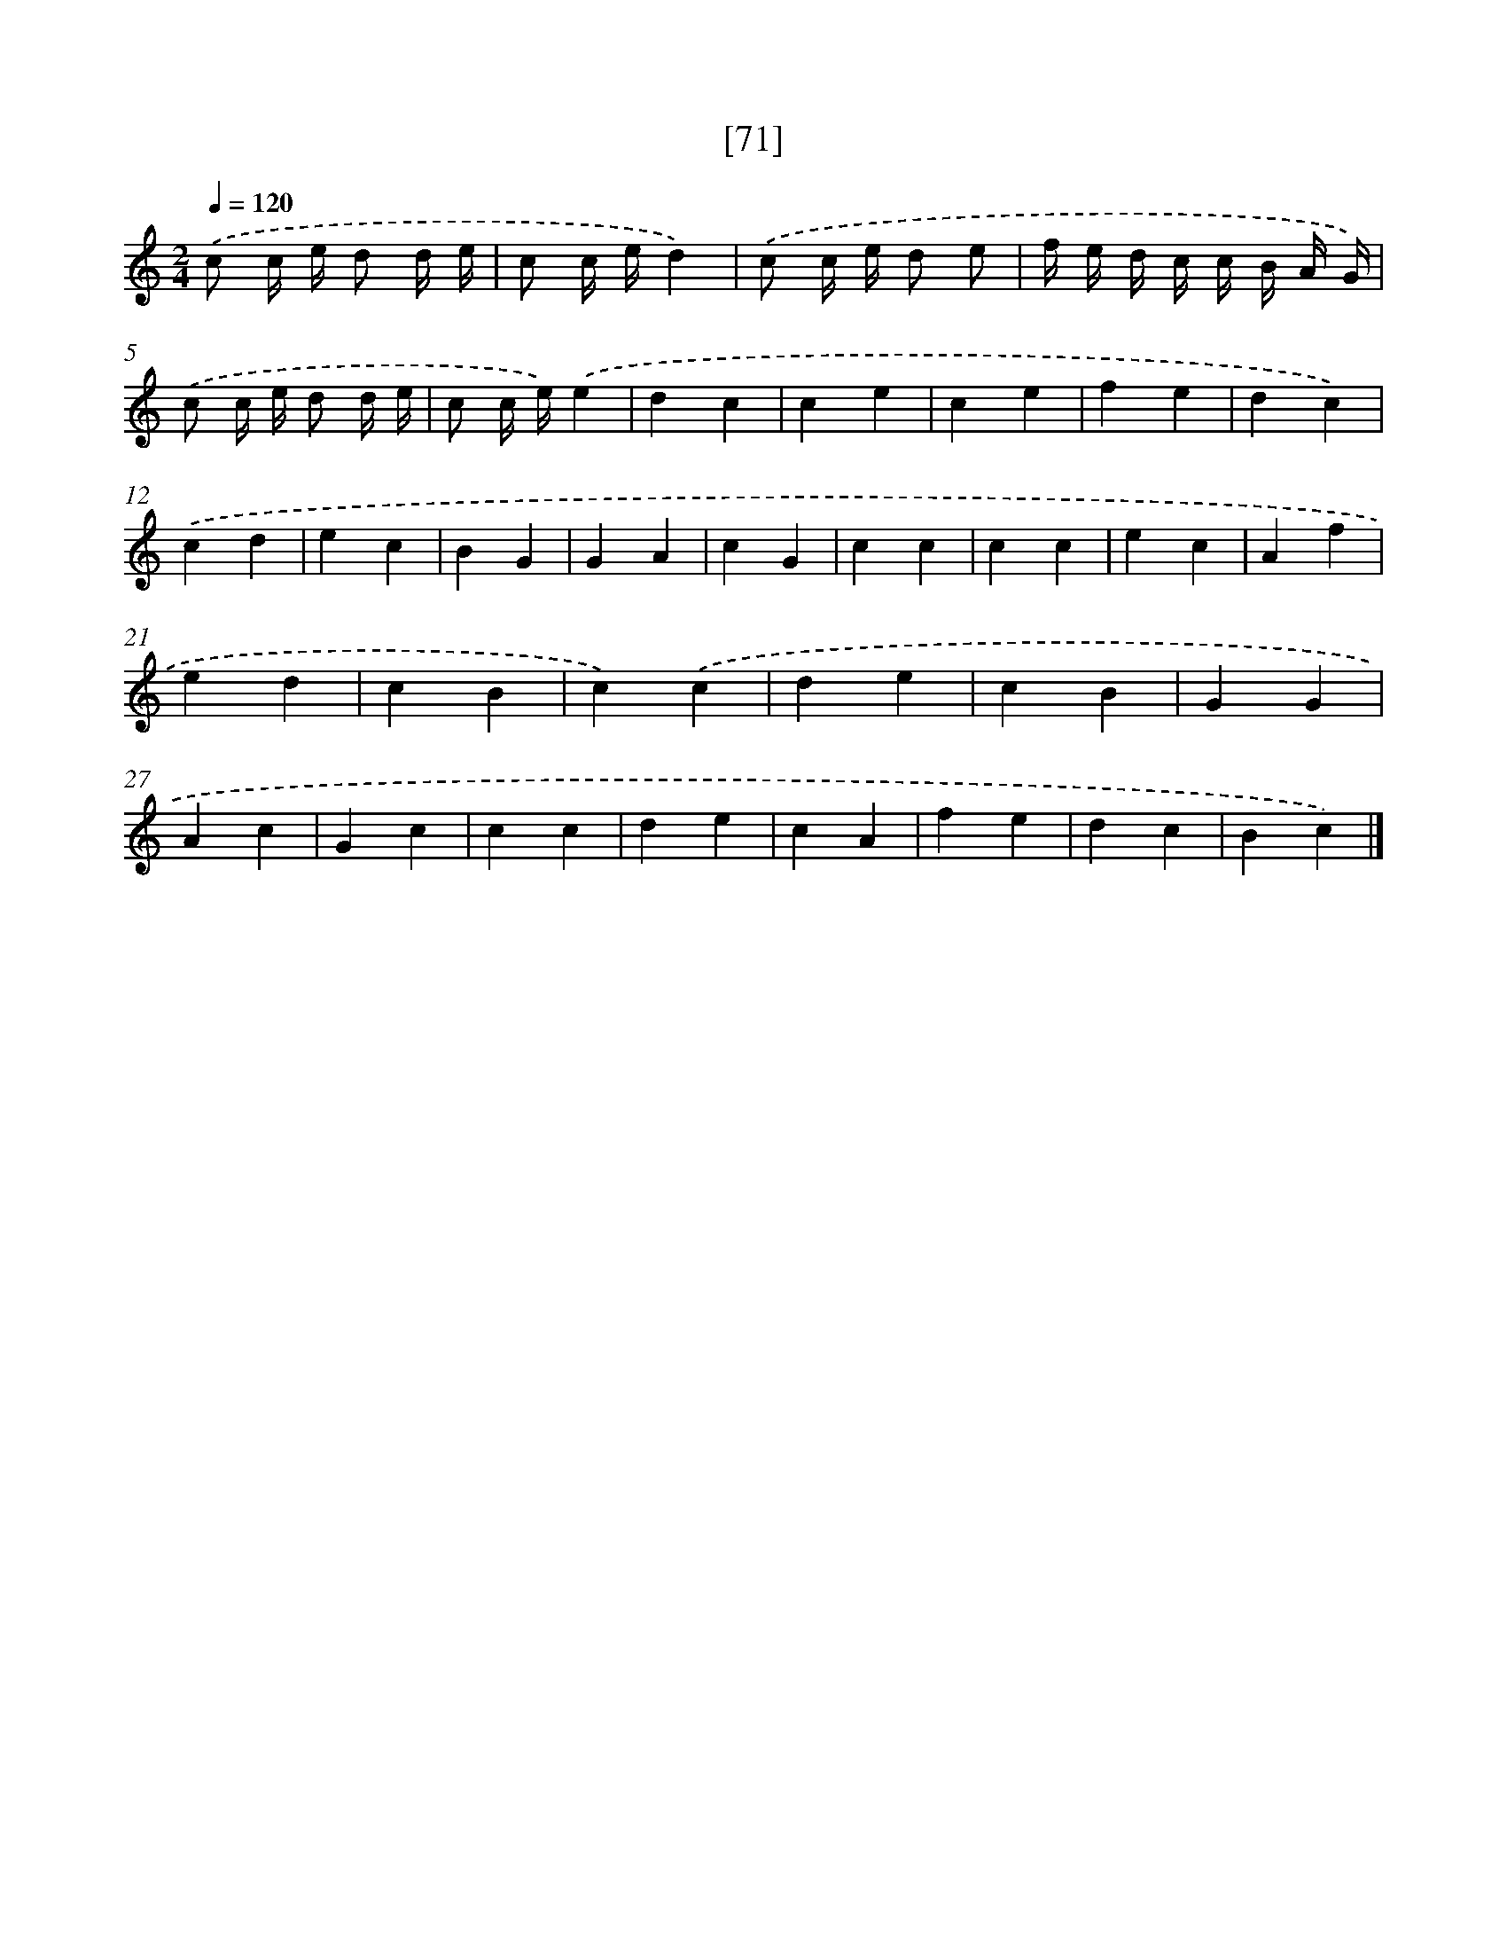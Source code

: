 X: 13159
T: [71]
%%abc-version 2.0
%%abcx-abcm2ps-target-version 5.9.1 (29 Sep 2008)
%%abc-creator hum2abc beta
%%abcx-conversion-date 2018/11/01 14:37:31
%%humdrum-veritas 1451811527
%%humdrum-veritas-data 4253319564
%%continueall 1
%%barnumbers 0
L: 1/4
M: 2/4
Q: 1/4=120
K: C clef=treble
.('c/ c// e// d/ d// e// |
c/ c// e//d) |
.('c/ c// e// d/ e/ |
f// e// d// c// c// B// A// G//) |
.('c/ c// e// d/ d// e// |
c/ c// e//).('e |
dc |
ce |
ce |
fe |
dc) |
.('cd |
ec |
BG |
GA |
cG |
cc |
cc |
ec |
Af |
ed |
cB |
c).('c |
de |
cB |
GG |
Ac |
Gc |
cc |
de |
cA |
fe |
dc |
Bc) |]
